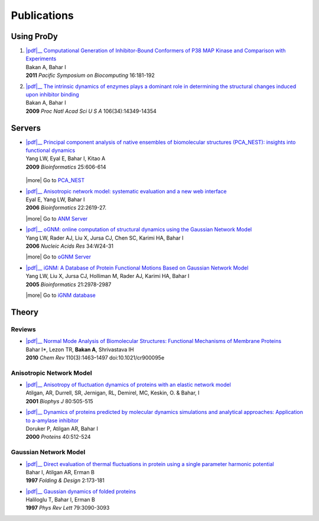 .. _publications:

*******************************************************************************
Publications
*******************************************************************************

Using ProDy
===============================================================================

#. | |pdf|__
     `Computational Generation of Inhibitor-Bound Conformers of P38 MAP 
     Kinase and Comparison with Experiments 
     <http://psb.stanford.edu/psb-online/proceedings/psb11/#Multiscale>`_
   | Bakan A, Bahar I 
   | **2011** *Pacific Symposium on Biocomputing* 16:181-192

   __ http://psb.stanford.edu/psb-online/proceedings/psb11/bakan.pdf

#. | |pdf|__
     `The intrinsic dynamics of enzymes plays a dominant role in determining the 
     structural changes induced upon inhibitor binding 
     <http://www.pnas.org/content/106/34/14349.long>`_
   | Bakan A, Bahar I 
   | **2009** *Proc Natl Acad Sci U S A* 106(34):14349-14354 

   __ http://www.pnas.org/content/106/34/14349.full.pdf


Servers
===============================================================================

* | |pdf|__ 
    `Principal component analysis of native ensembles of biomolecular structures 
    (PCA_NEST): insights into functional dynamics
    <http://bioinformatics.oxfordjournals.org/content/25/5/606.full>`_
  | Yang LW, Eyal E, Bahar I, Kitao A 
  | **2009** *Bioinformatics* 25:606-614

   __ http://bioinformatics.oxfordjournals.org/content/25/5/606.full.pdf

  |more| Go to `PCA_NEST <http://ignm.ccbb.pitt.edu/oPCA_Online.htm>`_

* | |pdf|__
    `Anisotropic network model: systematic evaluation and a new web interface 
    <http://bioinformatics.oxfordjournals.org/content/22/21/2619.long>`_
  | Eyal E, Yang LW, Bahar I 
  | **2006** *Bioinformatics*  22:2619-27.

  __ http://bioinformatics.oxfordjournals.org/content/22/21/2619.full.pdf

  |more| Go to `ANM Server <http://ignmtest.ccbb.pitt.edu/cgi-bin/anm/anm1.cgi>`_

* | |pdf|__
    `oGNM: online computation of structural dynamics using the Gaussian Network Model
    <http://nar.oxfordjournals.org/content/34/suppl_2/W24.long>`_
  | Yang LW, Rader AJ, Liu X, Jursa CJ, Chen SC, Karimi HA, Bahar I 
  | **2006** *Nucleic Acids Res* 34:W24-31

  __ http://nar.oxfordjournals.org/content/34/suppl_2/W24.full.pdf

  |more| Go to `oGNM Server <http://ignm.ccbb.pitt.edu/GNM_Online_Calculation.htm>`_

* | |pdf|__
    `iGNM: A Database of Protein Functional Motions Based on Gaussian Network Model
    <http://bioinformatics.oxfordjournals.org/content/21/13/2978.full>`_ 
  | Yang LW, Liu X, Jursa CJ, Holliman M, Rader AJ, Karimi HA, Bahar I
  | **2005** *Bioinformatics* 21:2978-2987

  __ http://bioinformatics.oxfordjournals.org/content/21/13/2978.full.pdf

  |more| Go to `iGNM database <http://ignm.ccbb.pitt.edu/>`_

Theory
===============================================================================

Reviews
-------------------------------------------------------------------------------

* | |pdf|__
    `Normal Mode Analysis of Biomolecular Structures: Functional Mechanisms of 
    Membrane Proteins 
    <http://pubs.acs.org/doi/full/10.1021/cr900095e>`_
  | Bahar I*, Lezon TR, **Bakan A**, Shrivastava IH 
  | **2010** *Chem Rev* 110(3):1463–1497 doi:10.1021/cr900095e
  
  __ http://pubs.acs.org/doi/pdf/10.1021/cr900095e

Anisotropic Network Model
-------------------------------------------------------------------------------

* | |pdf|__
    `Anisotropy of fluctuation dynamics of proteins with an elastic network model
    <http://www.ncbi.nlm.nih.gov/pubmed/9218955>`_
  | Atilgan, AR, Durrell, SR, Jernigan, RL, Demirel, MC, Keskin, O. & Bahar, I
  | **2001** *Biophys J* 80:505-515

  __ http://www.ccbb.pitt.edu/Faculty/bahar/publications/143.pdf

* | |pdf|__
    `Dynamics of proteins predicted by molecular dynamics simulations and analytical approaches: Application to a-amylase inhibitor
    <http://onlinelibrary.wiley.com/doi/10.1002/1097-0134(20000815)40:3%3C512::AID-PROT180%3E3.0.CO;2-M/full>`_
  | Doruker P, Atilgan AR, Bahar I
  | **2000** *Proteins* 40:512-524

  __ http://www.ccbb.pitt.edu/Faculty/bahar/publications/140.pdf


Gaussian Network Model
-------------------------------------------------------------------------------

* | |pdf|__
    `Direct evaluation of thermal fluctuations in protein using a single parameter harmonic potential
    <http://www.sciencedirect.com/science?_ob=ArticleURL&_udi=B94RW-4TXDS80-1H&_user=9649437&_coverDate=01%2F31%2F2001&_rdoc=1&_fmt=high&_orig=search&_origin=search&_sort=d&_docanchor=&view=c&_acct=C000006998&_version=1&_urlVersion=0&_userid=9649437&md5=4d1df6a2a6b6d7b0d20e7e38eee7ee95&searchtype=a>`_
  | Bahar I, Atilgan AR, Erman B
  | **1997** *Folding & Design* 2:173-181

  __ http://www.ccbb.pitt.edu/Faculty/bahar/publications/99.pdf

* | |pdf|__
    `Gaussian dynamics of folded proteins
    <http://prl.aps.org/abstract/PRL/v79/i16/p3090_1>`_
  | Haliloglu T, Bahar I, Erman B
  | **1997** *Phys Rev Lett* 79:3090-3093
  
  __ http://prl.aps.org/pdf/PRL/v79/i16/p3090_1


